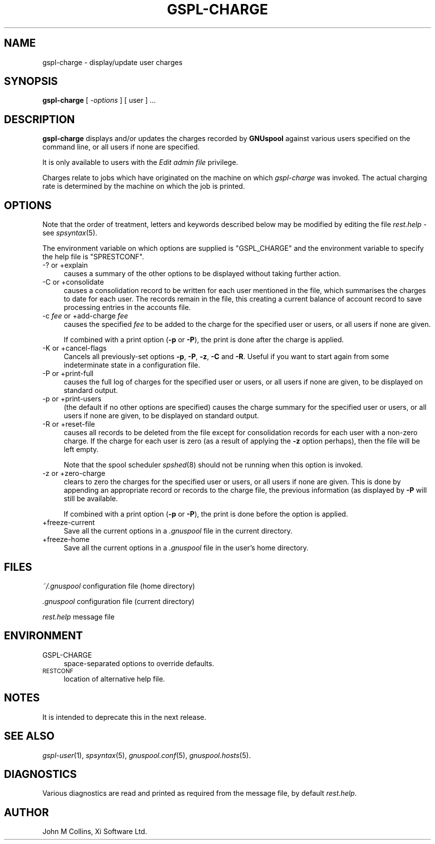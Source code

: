 .\" Automatically generated by Pod::Man v1.37, Pod::Parser v1.32
.\"
.\" Standard preamble:
.\" ========================================================================
.de Sh \" Subsection heading
.br
.if t .Sp
.ne 5
.PP
\fB\\$1\fR
.PP
..
.de Sp \" Vertical space (when we can't use .PP)
.if t .sp .5v
.if n .sp
..
.de Vb \" Begin verbatim text
.ft CW
.nf
.ne \\$1
..
.de Ve \" End verbatim text
.ft R
.fi
..
.\" Set up some character translations and predefined strings.  \*(-- will
.\" give an unbreakable dash, \*(PI will give pi, \*(L" will give a left
.\" double quote, and \*(R" will give a right double quote.  | will give a
.\" real vertical bar.  \*(C+ will give a nicer C++.  Capital omega is used to
.\" do unbreakable dashes and therefore won't be available.  \*(C` and \*(C'
.\" expand to `' in nroff, nothing in troff, for use with C<>.
.tr \(*W-|\(bv\*(Tr
.ds C+ C\v'-.1v'\h'-1p'\s-2+\h'-1p'+\s0\v'.1v'\h'-1p'
.ie n \{\
.    ds -- \(*W-
.    ds PI pi
.    if (\n(.H=4u)&(1m=24u) .ds -- \(*W\h'-12u'\(*W\h'-12u'-\" diablo 10 pitch
.    if (\n(.H=4u)&(1m=20u) .ds -- \(*W\h'-12u'\(*W\h'-8u'-\"  diablo 12 pitch
.    ds L" ""
.    ds R" ""
.    ds C` ""
.    ds C' ""
'br\}
.el\{\
.    ds -- \|\(em\|
.    ds PI \(*p
.    ds L" ``
.    ds R" ''
'br\}
.\"
.\" If the F register is turned on, we'll generate index entries on stderr for
.\" titles (.TH), headers (.SH), subsections (.Sh), items (.Ip), and index
.\" entries marked with X<> in POD.  Of course, you'll have to process the
.\" output yourself in some meaningful fashion.
.if \nF \{\
.    de IX
.    tm Index:\\$1\t\\n%\t"\\$2"
..
.    nr % 0
.    rr F
.\}
.\"
.\" For nroff, turn off justification.  Always turn off hyphenation; it makes
.\" way too many mistakes in technical documents.
.hy 0
.if n .na
.\"
.\" Accent mark definitions (@(#)ms.acc 1.5 88/02/08 SMI; from UCB 4.2).
.\" Fear.  Run.  Save yourself.  No user-serviceable parts.
.    \" fudge factors for nroff and troff
.if n \{\
.    ds #H 0
.    ds #V .8m
.    ds #F .3m
.    ds #[ \f1
.    ds #] \fP
.\}
.if t \{\
.    ds #H ((1u-(\\\\n(.fu%2u))*.13m)
.    ds #V .6m
.    ds #F 0
.    ds #[ \&
.    ds #] \&
.\}
.    \" simple accents for nroff and troff
.if n \{\
.    ds ' \&
.    ds ` \&
.    ds ^ \&
.    ds , \&
.    ds ~ ~
.    ds /
.\}
.if t \{\
.    ds ' \\k:\h'-(\\n(.wu*8/10-\*(#H)'\'\h"|\\n:u"
.    ds ` \\k:\h'-(\\n(.wu*8/10-\*(#H)'\`\h'|\\n:u'
.    ds ^ \\k:\h'-(\\n(.wu*10/11-\*(#H)'^\h'|\\n:u'
.    ds , \\k:\h'-(\\n(.wu*8/10)',\h'|\\n:u'
.    ds ~ \\k:\h'-(\\n(.wu-\*(#H-.1m)'~\h'|\\n:u'
.    ds / \\k:\h'-(\\n(.wu*8/10-\*(#H)'\z\(sl\h'|\\n:u'
.\}
.    \" troff and (daisy-wheel) nroff accents
.ds : \\k:\h'-(\\n(.wu*8/10-\*(#H+.1m+\*(#F)'\v'-\*(#V'\z.\h'.2m+\*(#F'.\h'|\\n:u'\v'\*(#V'
.ds 8 \h'\*(#H'\(*b\h'-\*(#H'
.ds o \\k:\h'-(\\n(.wu+\w'\(de'u-\*(#H)/2u'\v'-.3n'\*(#[\z\(de\v'.3n'\h'|\\n:u'\*(#]
.ds d- \h'\*(#H'\(pd\h'-\w'~'u'\v'-.25m'\f2\(hy\fP\v'.25m'\h'-\*(#H'
.ds D- D\\k:\h'-\w'D'u'\v'-.11m'\z\(hy\v'.11m'\h'|\\n:u'
.ds th \*(#[\v'.3m'\s+1I\s-1\v'-.3m'\h'-(\w'I'u*2/3)'\s-1o\s+1\*(#]
.ds Th \*(#[\s+2I\s-2\h'-\w'I'u*3/5'\v'-.3m'o\v'.3m'\*(#]
.ds ae a\h'-(\w'a'u*4/10)'e
.ds Ae A\h'-(\w'A'u*4/10)'E
.    \" corrections for vroff
.if v .ds ~ \\k:\h'-(\\n(.wu*9/10-\*(#H)'\s-2\u~\d\s+2\h'|\\n:u'
.if v .ds ^ \\k:\h'-(\\n(.wu*10/11-\*(#H)'\v'-.4m'^\v'.4m'\h'|\\n:u'
.    \" for low resolution devices (crt and lpr)
.if \n(.H>23 .if \n(.V>19 \
\{\
.    ds : e
.    ds 8 ss
.    ds o a
.    ds d- d\h'-1'\(ga
.    ds D- D\h'-1'\(hy
.    ds th \o'bp'
.    ds Th \o'LP'
.    ds ae ae
.    ds Ae AE
.\}
.rm #[ #] #H #V #F C
.\" ========================================================================
.\"
.IX Title "GSPL-CHARGE 1"
.TH GSPL-CHARGE 1 "2008-08-18" "GNUspool Release 1" "GNUspool Print Manager"
.SH "NAME"
gspl\-charge \- display/update user charges
.SH "SYNOPSIS"
.IX Header "SYNOPSIS"
\&\fBgspl-charge\fR
[ \fI\-options\fR ]
[ user ] ...
.SH "DESCRIPTION"
.IX Header "DESCRIPTION"
\&\fBgspl-charge\fR displays and/or updates the charges recorded by
\&\fBGNUspool\fR against various users specified on the command line, or
all users if none are specified.
.PP
It is only available to users with the \fIEdit admin file\fR privilege.
.PP
Charges relate to jobs which have originated on the machine on which
\&\fIgspl-charge\fR was invoked. The actual charging rate is determined by the
machine on which the job is printed.
.SH "OPTIONS"
.IX Header "OPTIONS"
Note that the order of treatment, letters and keywords described below
may be modified by editing the file \fIrest.help\fR \-
see \fIspsyntax\fR\|(5).

The environment variable on which options are supplied is \f(CW\*(C`GSPL_CHARGE\*(C'\fR and the
environment variable to specify the help file is \f(CW\*(C`SPRESTCONF\*(C'\fR.
.IP "\-? or +explain" 4
.IX Item "-? or +explain"
causes a summary of the other options to be displayed without taking
further action.
.IP "\-C or +consolidate" 4
.IX Item "-C or +consolidate"
causes a consolidation record to be written for each user mentioned in
the file, which summarises the charges to date for each user. The
records remain in the file, this creating a current balance of account
record to save processing entries in the accounts file.
.IP "\-c \fIfee\fR or +add\-charge \fIfee\fR" 4
.IX Item "-c fee or +add-charge fee"
causes the specified \fIfee\fR to be added to the charge for the
specified user or users, or all users if none are given.
.Sp
If combined with a print option (\fB\-p\fR or \fB\-P\fR), the print is done
after the charge is applied.
.IP "\-K or +cancel\-flags" 4
.IX Item "-K or +cancel-flags"
Cancels all previously-set options \fB\-p\fR, \fB\-P\fR, \fB\-z\fR, \fB\-C\fR and
\&\fB\-R\fR. Useful if you want to start again from some indeterminate state
in a configuration file.
.IP "\-P or +print\-full" 4
.IX Item "-P or +print-full"
causes the full log of charges for the specified user or users, or all
users if none are given, to be displayed on standard output.
.IP "\-p or +print\-users" 4
.IX Item "-p or +print-users"
(the default if no other options are specified) causes the charge
summary for the specified user or users, or all users if none are
given, to be displayed on standard output.
.IP "\-R or +reset\-file" 4
.IX Item "-R or +reset-file"
causes all records to be deleted from the file except for
consolidation records for each user with a non-zero charge. If the
charge for each user is zero (as a result of applying the \fB\-z\fR option
perhaps), then the file will be left empty.
.Sp
Note that the spool scheduler \fIspshed\fR\|(8) should not be running when
this option is invoked.
.IP "\-z or +zero\-charge" 4
.IX Item "-z or +zero-charge"
clears to zero the charges for the specified user or users, or all
users if none are given. This is done by appending an appropriate
record or records to the charge file, the previous information (as
displayed by \fB\-P\fR will still be available.
.Sp
If combined with a print option (\fB\-p\fR or \fB\-P\fR), the print is done
before the option is applied.
.IP "+freeze\-current" 4
.IX Item "+freeze-current"
Save all the current options in a \fI.gnuspool\fR file in the current
directory.
.IP "+freeze\-home" 4
.IX Item "+freeze-home"
Save all the current options in a \fI.gnuspool\fR file in the user's home
directory.
.SH "FILES"
.IX Header "FILES"
\&\fI~/.gnuspool\fR
configuration file (home directory)
.PP
\&\fI .gnuspool\fR
configuration file (current directory)
.PP
\&\fIrest.help\fR
message file
.SH "ENVIRONMENT"
.IX Header "ENVIRONMENT"
.IP "GSPL-CHARGE" 4
.IX Item "GSPL-CHARGE"
space-separated options to override defaults.
.IP "\s-1RESTCONF\s0" 4
.IX Item "RESTCONF"
location of alternative help file.
.SH "NOTES"
.IX Header "NOTES"
It is intended to deprecate this in the next release.
.SH "SEE ALSO"
.IX Header "SEE ALSO"
\&\fIgspl\-user\fR\|(1),
\&\fIspsyntax\fR\|(5),
\&\fIgnuspool.conf\fR\|(5),
\&\fIgnuspool.hosts\fR\|(5).
.SH "DIAGNOSTICS"
.IX Header "DIAGNOSTICS"
Various diagnostics are read and printed as required from the message
file, by default \fIrest.help\fR.
.SH "AUTHOR"
.IX Header "AUTHOR"
John M Collins, Xi Software Ltd.
